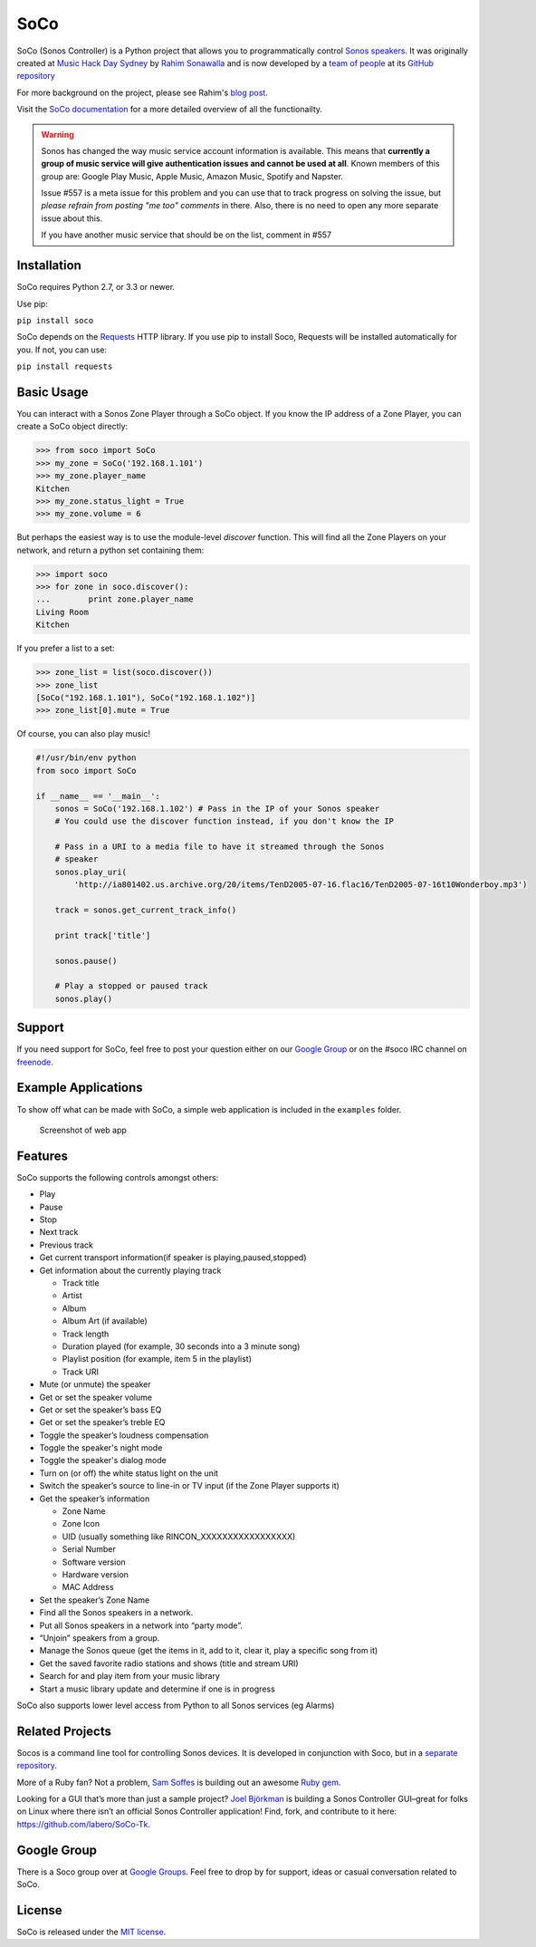 SoCo
====

SoCo (Sonos Controller) is a Python project that allows you to
programmatically control `Sonos speakers`_. It was originally created at `Music
Hack Day Sydney`_ by `Rahim Sonawalla`_ and is now developed by a `team of
people`_ at its `GitHub repository`_

For more background on the project, please see Rahim's `blog post
<http://www.hirahim.com/blog/2012/04/29/dissecting-the-sonos-controller/>`_.

Visit the `SoCo documentation`_ for a more detailed overview of all the functionailty.

.. image:: https://travis-ci.org/SoCo/SoCo.svg?branch=master
   :target: https://travis-ci.org/SoCo/SoCo
   :alt: Build Status

.. image:: https://img.shields.io/requires/github/SoCo/SoCo/master.svg?style=flat
   :target: https://requires.io/github/SoCo/SoCo/requirements/?branch=master
   :alt: Requirements Status

.. image:: https://img.shields.io/pypi/v/soco.svg?style=flat
    :target: https://pypi.python.org/pypi/soco/
    :alt: Latest PyPI version

.. warning:: Sonos has changed the way music service account
             information is available. This means that **currently a
             group of music service will give authentication issues
             and cannot be used at all**. Known members of this group
             are: Google Play Music, Apple Music, Amazon Music,
             Spotify and Napster.

	     Issue #557 is a meta issue for this problem and you can
             use that to track progress on solving the issue, but
             *please refrain from posting "me too" comments* in
             there. Also, there is no need to open any more separate
             issue about this.

	     If you have another music service that should be on the
	     list, comment in #557

Installation
------------

SoCo requires Python 2.7, or 3.3 or newer.

Use pip:

``pip install soco``


SoCo depends on the `Requests`_ HTTP library. If you use pip to install Soco,
Requests will be installed automatically for you. If not, you can use:

``pip install requests``


Basic Usage
-----------

You can interact with a Sonos Zone Player through a SoCo object. If you know
the IP address of a Zone Player, you can create a SoCo object directly:

.. code:: python

    >>> from soco import SoCo
    >>> my_zone = SoCo('192.168.1.101')
    >>> my_zone.player_name
    Kitchen
    >>> my_zone.status_light = True
    >>> my_zone.volume = 6


But perhaps the easiest way is to use the module-level `discover` function.
This will find all the Zone Players on your network, and return a python
set containing them:

.. code:: python

    >>> import soco
    >>> for zone in soco.discover():
    ...        print zone.player_name
    Living Room
    Kitchen


If you prefer a list to a set:

.. code:: python

    >>> zone_list = list(soco.discover())
    >>> zone_list
    [SoCo("192.168.1.101"), SoCo("192.168.1.102")]
    >>> zone_list[0].mute = True

Of course, you can also play music!

.. code:: python

    #!/usr/bin/env python
    from soco import SoCo

    if __name__ == '__main__':
        sonos = SoCo('192.168.1.102') # Pass in the IP of your Sonos speaker
        # You could use the discover function instead, if you don't know the IP

        # Pass in a URI to a media file to have it streamed through the Sonos
        # speaker
        sonos.play_uri(
            'http://ia801402.us.archive.org/20/items/TenD2005-07-16.flac16/TenD2005-07-16t10Wonderboy.mp3')

        track = sonos.get_current_track_info()

        print track['title']

        sonos.pause()

        # Play a stopped or paused track
        sonos.play()

Support
-------

If you need support for SoCo, feel free to post your question either on our `Google Group`_ or on the #soco IRC channel on `freenode`_.

Example Applications
--------------------

To show off what can be made with SoCo, a simple web application is included in
the ``examples`` folder.

.. figure:: https://github.com/SoCo/SoCo/raw/master/examples/webapp/screenshot.png
   :alt: Screenshot of web app

   Screenshot of web app


Features
--------

SoCo supports the following controls amongst others:

-  Play
-  Pause
-  Stop
-  Next track
-  Previous track
-  Get current transport information(if speaker is
   playing,paused,stopped)
-  Get information about the currently playing track

   -  Track title
   -  Artist
   -  Album
   -  Album Art (if available)
   -  Track length
   -  Duration played (for example, 30 seconds into a 3 minute song)
   -  Playlist position (for example, item 5 in the playlist)
   -  Track URI

-  Mute (or unmute) the speaker
-  Get or set the speaker volume
-  Get or set the speaker’s bass EQ
-  Get or set the speaker’s treble EQ
-  Toggle the speaker’s loudness compensation
-  Toggle the speaker's night mode
-  Toggle the speaker's dialog mode
-  Turn on (or off) the white status light on the unit
-  Switch the speaker’s source to line-in or TV input (if the Zone Player
   supports it)
-  Get the speaker’s information

   -  Zone Name
   -  Zone Icon
   -  UID (usually something like RINCON\_XXXXXXXXXXXXXXXXX)
   -  Serial Number
   -  Software version
   -  Hardware version
   -  MAC Address

-  Set the speaker’s Zone Name
-  Find all the Sonos speakers in a network.
-  Put all Sonos speakers in a network into “party mode”.
-  “Unjoin” speakers from a group.
-  Manage the Sonos queue (get the items in it, add to it, clear it,
   play a specific song from it)
-  Get the saved favorite radio stations and shows (title and stream
   URI)
-  Search for and play item from your music library
-  Start a music library update and determine if one is in progress

SoCo also supports lower level access from Python to all Sonos services (eg
Alarms)


Related Projects
----------------

Socos is a command line tool for controlling Sonos devices. It is developed
in conjunction with Soco, but in a `separate repository <https://github.com/SoCo/socos>`_.

More of a Ruby fan? Not a problem, `Sam Soffes`_ is building out an
awesome `Ruby gem`_.

Looking for a GUI that’s more than just a sample project? `Joel
Björkman`_ is building a Sonos Controller GUI–great for folks on Linux
where there isn’t an official Sonos Controller application! Find, fork,
and contribute to it here: https://github.com/labero/SoCo-Tk.


Google Group
------------

There is a Soco group over at `Google Groups`_.  Feel free to drop by for support, ideas or casual conversation related to SoCo.


License
-------

SoCo is released under the `MIT license`_.


.. _Sonos speakers: http://www.sonos.com/system/
.. _Music Hack Day Sydney: http://sydney.musichackday.org/2012/
.. _blog post: http://www.hirahim.com/blog/2012/04/29/dissecting-the-sonos-controller/
.. _Requests: http://docs.python-requests.org/
.. _Sam Soffes: https://github.com/soffes
.. _Ruby gem: https://github.com/soffes/sonos
.. _Joel Björkman: https://github.com/labero
.. _MIT license: http://www.opensource.org/licenses/mit-license.php
.. _Rahim Sonawalla: https://github.com/rahims/SoCo
.. _GitHub repository: https://github.com/SoCo/SoCo
.. _team of people: https://github.com/SoCo/SoCo/blob/master/AUTHORS.rst
.. _Google Groups: https://groups.google.com/forum/#!forum/python-soco
.. _Google Group: https://groups.google.com/forum/#!forum/python-soco
.. _SoCo documentation: https://soco.readthedocs.org/en/latest/
.. _freenode: https://freenode.net/
